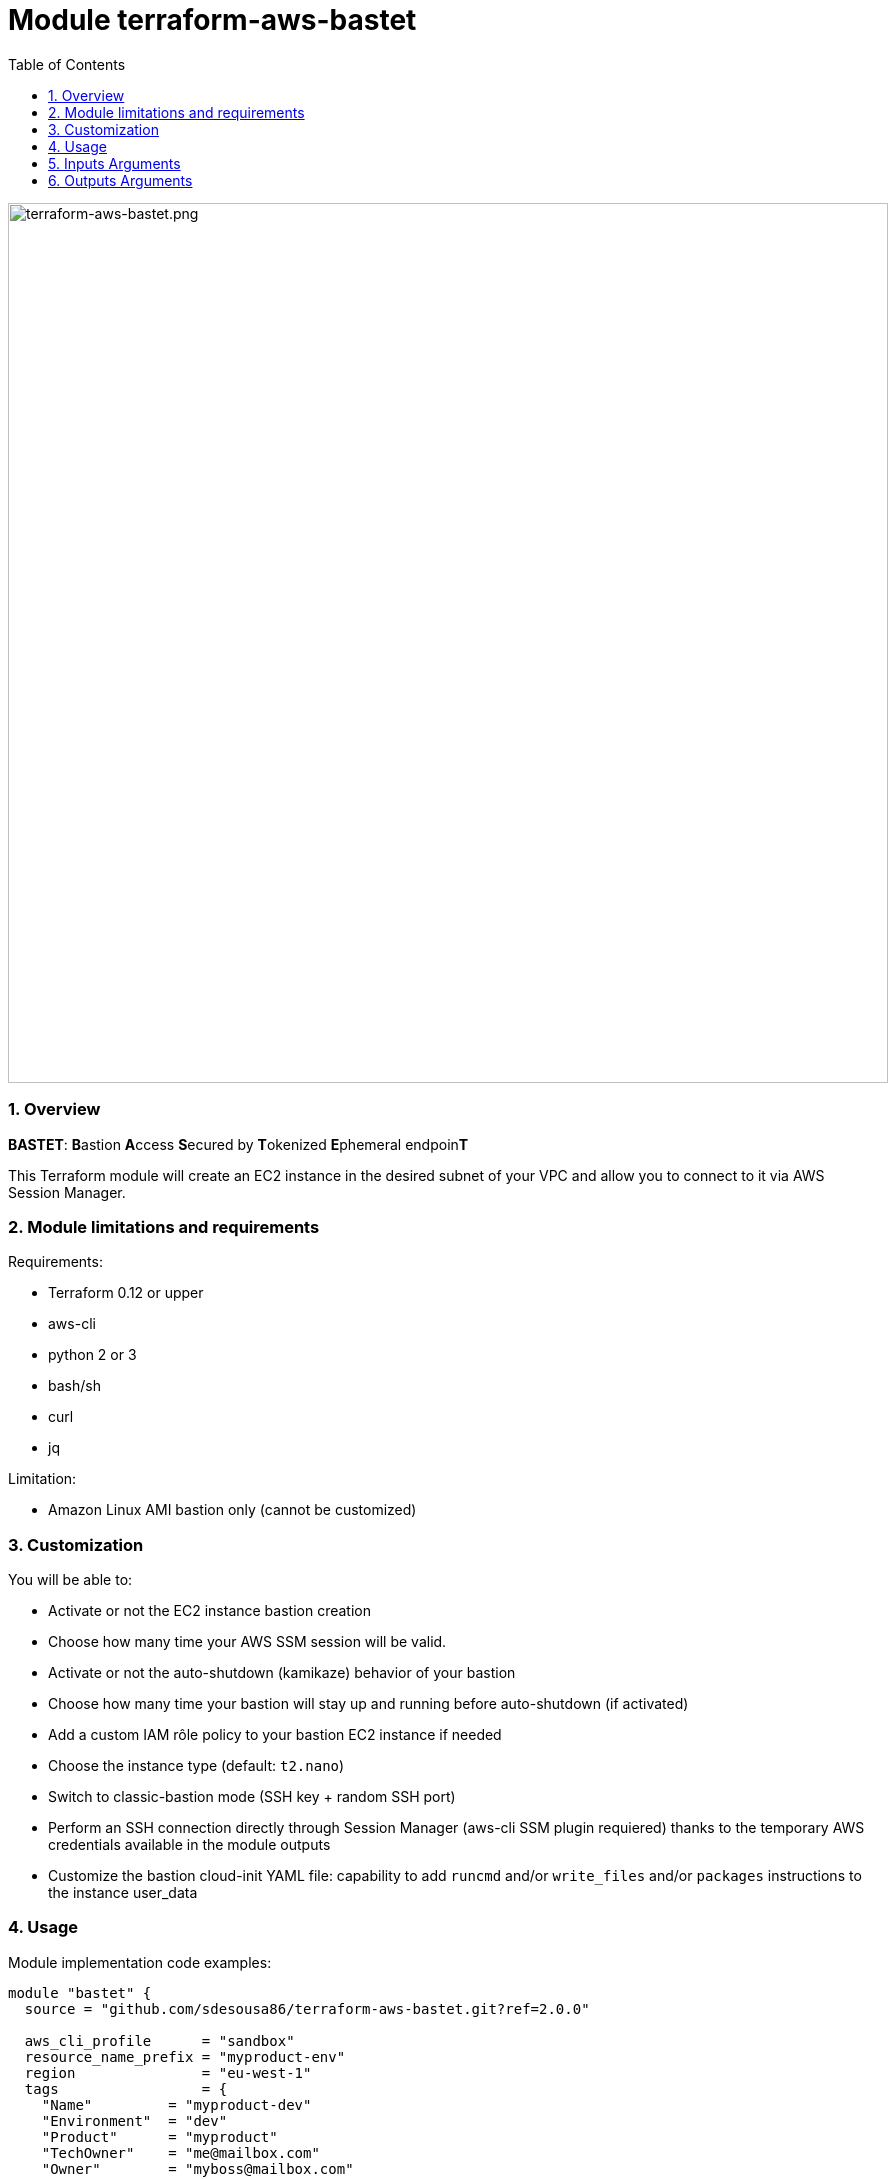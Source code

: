 :toc:
:sectlink:
:sectnums:

= Module terraform-aws-bastet

image::./terraform-aws-bastet.png[terraform-aws-bastet.png,width=880]

=== Overview
**BASTET**: **B**astion **A**ccess **S**ecured by **T**okenized **E**phemeral endpoin**T**

This Terraform module will create an EC2 instance in the desired subnet of your VPC and allow you to connect to it via AWS Session Manager.

=== Module limitations and requirements
Requirements:

- Terraform 0.12 or upper
- aws-cli
- python 2 or 3
- bash/sh
- curl
- jq

Limitation:

- Amazon Linux AMI bastion only (cannot be customized)


=== Customization
You will be able to:

- Activate or not the EC2 instance bastion creation
- Choose how many time your AWS SSM session will be valid.
- Activate or not the auto-shutdown (kamikaze) behavior of your bastion
- Choose how many time your bastion will stay up and running before auto-shutdown (if activated)
- Add a custom IAM rôle policy to your bastion EC2 instance if needed
- Choose the instance type (default: `t2.nano`)
- Switch to classic-bastion mode (SSH key + random SSH port)
- Perform an SSH connection directly through Session Manager (aws-cli SSM plugin requiered) thanks to the temporary AWS credentials available in the module outputs
- Customize the bastion cloud-init YAML file: capability to add `runcmd` and/or `write_files` and/or `packages` instructions to the instance user_data


=== Usage
Module implementation code examples:

[source,terraform]
----
module "bastet" {
  source = "github.com/sdesousa86/terraform-aws-bastet.git?ref=2.0.0"

  aws_cli_profile      = "sandbox"
  resource_name_prefix = "myproduct-env"
  region               = "eu-west-1"
  tags                 = {
    "Name"         = "myproduct-dev"
    "Environment"  = "dev"
    "Product"      = "myproduct"
    "TechOwner"    = "me@mailbox.com"
    "Owner"        = "myboss@mailbox.com"
    "BusinessUnit" = "theonewhowillpay"
  }

  deploy_bastion   = true
  kamikaze_bastion = true
  bastion_lifetime = 1800
  session_duration = 1800
  classic_bastion  = true

  vpc_id                              = "vpc-aaabbbccc11133555"
  bastion_subnet_id                   = "subnet-aaabbbccc11133555"
  bastion_subnet_is_public            = true
  classic_bastion_ingress_cidr_blocks = ["0.0.0.0/0"]

  aditionnal_cloud_init_packages_provided = true
  aditionnal_cloud_init_packages          = templatefile("${path.module}/templates/bastion-aditionnal-cloud-init-packages.tpl.yml", {})

  bastion_custom_iam_policy_provided = true
  bastion_custom_iam_policy          = templatefile("${path.module}/templates/my_custom__bastion_iam_policy.tpl.json", {})

  bastion_instance_type = "t2.nano"

}
----

With `bastion-aditionnal-cloud-init-packages.tpl.yml` equal to:
[source,yaml]
----
  - mysql
----
NOTE: !!! Watch out for the indentation in the aditionnal_cloud_init_* template files !!!

SSH connection (classic-bastion mode enabled):
[source,bash]
----
ssh -i ./bastion_private_key.pem -p <classic_bastion_ssh_port> ec2-user@<classic_bastion_public_ip>
----

== Inputs Arguments

[cols="m,m,m,d", options="header"]
|=== 

| Name
| Type
| Default
| Description

| resource_name_prefix
| string
| N/A
| Used to build name of the module resources (**mandatory input => no default value**)

| region
| string
| N/A
| AWS region where the resources will be created (**mandatory input => no default value**)

| vpc_id
| string
| N/A
| The ID of your AWS VPC where your bastion will run (**mandatory input => no default value**)

| bastion_subnet_id
| string
| N/A
| The ID of the subnet where your bastion will run (**mandatory input => no default value**)

| bastion_subnet_is_public
| bool
| N/A
| You must indicate if the provided subnet is a public subnet (Route table with route to an Internet Gateway) or not (**mandatory input => no default value**)

| aws_cli_profile
| string
| "my-aws-cli-profile"
| The aws-cli profile name that will be use (if the provided aws-cli profile is not valid, the script that use it will try to use your system default AWS credentials)

| tags
| map(string)
| {}
| Map of tags to set for each resources that accept tags

| deploy_bastion
| bool
| true
| Activate or not the EC2 instance bastion creation

| classic_bastion
| bool
| false
| Switch to classic-bastion mode (SSH key + random SSH port)

| classic_bastion_ingress_cidr_blocks
| list(string)
| null
| IPs to whithelist for classic-bastion access (**!! Mandatory input if classic_bastion = true !!** (Even if you want to set it to ["0.0.0.0/0"]))

| session_duration
| number
| 900
| Time during which tokenized URL will be valid (in seconds). Min: 900 seconds (15 minutes) - Max: 43,200 seconds (12 hours)

| kamikaze_bastion
| bool
| true
| Activate or not the auto-shutdown (kamikaze) behavior of your bastion

| bastion_lifetime
| number
| 900
| Time, in seconds, before your bastion will automatically shutdown (only if kamikaze_bastion = true)

| bastion_custom_iam_policy_provided
| bool
| false
| Indicate if a bastion_custom_iam_policy is provided (Terraform will raise an error if a bastion_custom_iam_policy is rovided and the value is set to false)

| bastion_custom_iam_policy
| any
| null
| A custom IAM rôle policy JSON object for your bastion EC2 instance (optional)

| bastion_instance_type
| string
| "t2.nano"
| The bastion instance type

| aditionnal_cloud_init_packages_provided
| bool
| false
| Indicate if an aditionnal_cloud_init_packages is provided (Terraform will raise an error if a aditionnal_cloud_init_packages is rovided and the value is set to false)

| aditionnal_cloud_init_packages
| string
| null
| Cloud Init YAML string starting with 'packages:'

| aditionnal_cloud_init_write_files_provided
| bool
| false
| Indicate if an aditionnal_cloud_init_write_files is provided (Terraform will raise an error if a aditionnal_cloud_init_write_files is rovided and the value is set to false)

| aditionnal_cloud_init_write_files
| string
| null
| Cloud Init YAML string starting with 'write_files:'

| aditionnal_cloud_init_runcmd_provided
| bool
| false
| Indicate if an aditionnal_cloud_init_runcmd is provided (Terraform will raise an error if a aditionnal_cloud_init_runcmd is rovided and the value is set to false)

| aditionnal_cloud_init_runcmd
| string
| null
| Cloud Init YAML string starting with 'runcmd:'

|=== 

== Outputs Arguments

[cols="m,m,d", options="header"]
|=== 

| Name
| Type
| Description

| bastion_session_manager_url
| string
| The temporary tokenized URL that will allow you to connect to the deployed bastion instance via AWS Session Manager

| iam_role_temporary_credentials
| map
| The temporary AWS credentials that have been used to generate the bastion_session_manager_url (can be used to perform an SSH connection directly through Session Manager via aws-cli) 

| bastion_instance_id
| string
| The EC2 instance ID of the bastion

| bastion_private_ip
| string
| The private IP of the bastion instance in the provided subnet

| bastion_security_group_id
| string
| The security group ID of the bastion instance

| ssm_session_duration
| string
| Time during which your session will be valid (in seconds)

| kamikaze_bastion_enabled
| bool
| Indicate if kamikaze bastion behaviour has been enabled or not

| bastion_lifetime
| string
| Time remaining before the instance is shut down by itself (in seconds)

| bastion_deployed
| string
| Indicate if the deploy_bastion input argument as been set to true or false

| classic_bastion_public_ip
| string
| The public IP of the bastion (**when classic-bastion mode is enabled**)

| classic_bastion_private_key
| string
| The local relative path where the bastion private key file (`bastion-private-key.pem`) has been created (**when classic-bastion mode is enabled**)

| classic_bastion_ssh_port
| string
| The random SSH port to connect to the bastion (**when classic-bastion mode is enabled**)

|=== 
